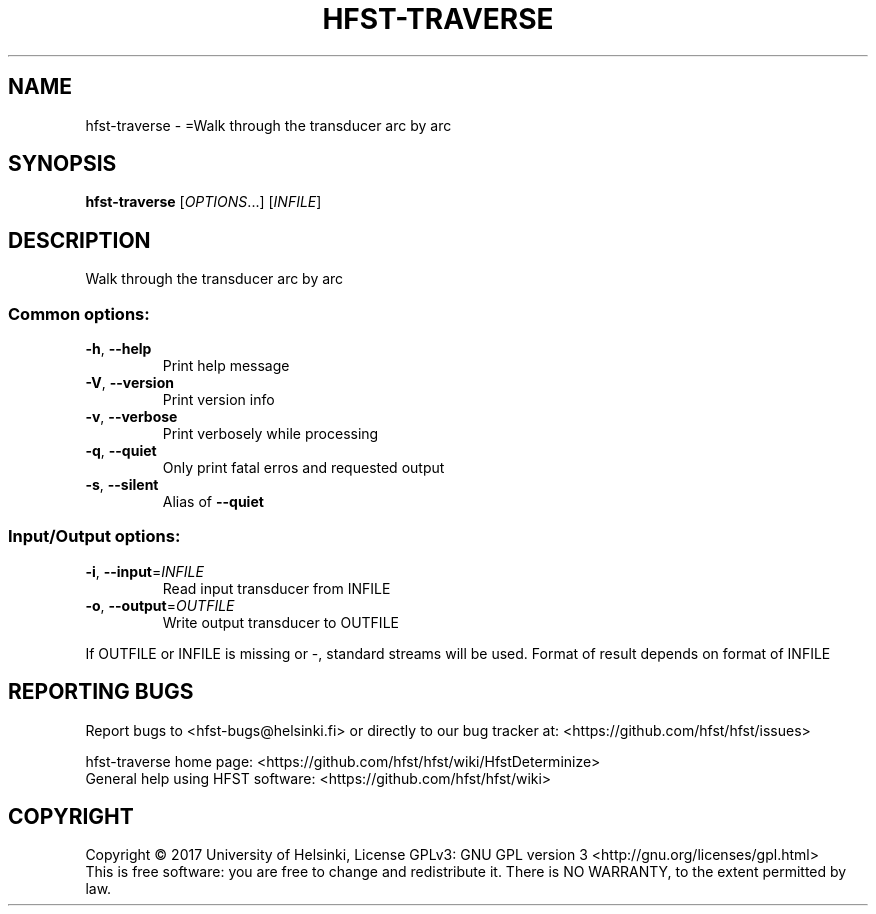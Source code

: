 .\" DO NOT MODIFY THIS FILE!  It was generated by help2man 1.47.3.
.TH HFST-TRAVERSE "1" "August 2018" "HFST" "User Commands"
.SH NAME
hfst-traverse \- =Walk through the transducer arc by arc
.SH SYNOPSIS
.B hfst-traverse
[\fI\,OPTIONS\/\fR...] [\fI\,INFILE\/\fR]
.SH DESCRIPTION
Walk through the transducer arc by arc
.SS "Common options:"
.TP
\fB\-h\fR, \fB\-\-help\fR
Print help message
.TP
\fB\-V\fR, \fB\-\-version\fR
Print version info
.TP
\fB\-v\fR, \fB\-\-verbose\fR
Print verbosely while processing
.TP
\fB\-q\fR, \fB\-\-quiet\fR
Only print fatal erros and requested output
.TP
\fB\-s\fR, \fB\-\-silent\fR
Alias of \fB\-\-quiet\fR
.SS "Input/Output options:"
.TP
\fB\-i\fR, \fB\-\-input\fR=\fI\,INFILE\/\fR
Read input transducer from INFILE
.TP
\fB\-o\fR, \fB\-\-output\fR=\fI\,OUTFILE\/\fR
Write output transducer to OUTFILE
.PP
If OUTFILE or INFILE is missing or \-, standard streams will be used.
Format of result depends on format of INFILE
.SH "REPORTING BUGS"
Report bugs to <hfst\-bugs@helsinki.fi> or directly to our bug tracker at:
<https://github.com/hfst/hfst/issues>
.PP
hfst\-traverse home page:
<https://github.com/hfst/hfst/wiki/HfstDeterminize>
.br
General help using HFST software:
<https://github.com/hfst/hfst/wiki>
.SH COPYRIGHT
Copyright \(co 2017 University of Helsinki,
License GPLv3: GNU GPL version 3 <http://gnu.org/licenses/gpl.html>
.br
This is free software: you are free to change and redistribute it.
There is NO WARRANTY, to the extent permitted by law.

